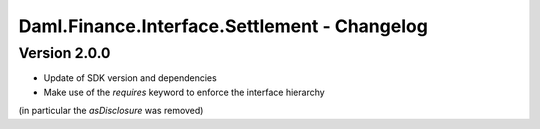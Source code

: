 .. Copyright (c) 2023 Digital Asset (Switzerland) GmbH and/or its affiliates. All rights reserved.
.. SPDX-License-Identifier: Apache-2.0

Daml.Finance.Interface.Settlement - Changelog
#############################################

Version 2.0.0
*************

- Update of SDK version and dependencies

- Make use of the `requires` keyword to enforce the interface hierarchy
(in particular the `asDisclosure` was removed)